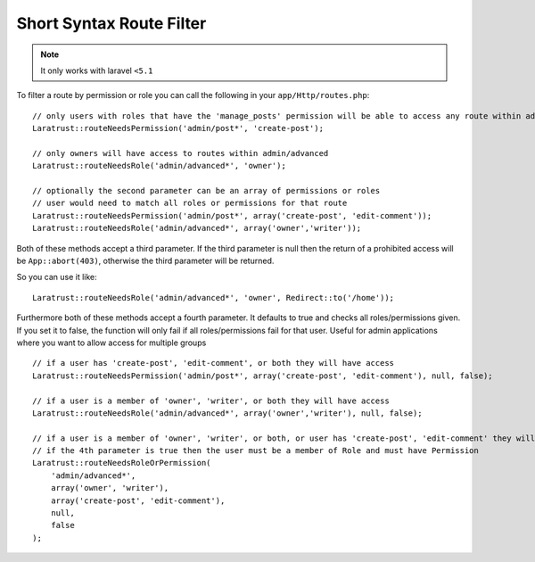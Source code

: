 Short Syntax Route Filter
=========================

.. NOTE::
    It only works with laravel ``<5.1``

To filter a route by permission or role you can call the following in your ``app/Http/routes.php``::

    // only users with roles that have the 'manage_posts' permission will be able to access any route within admin/post
    Laratrust::routeNeedsPermission('admin/post*', 'create-post');

    // only owners will have access to routes within admin/advanced
    Laratrust::routeNeedsRole('admin/advanced*', 'owner');

    // optionally the second parameter can be an array of permissions or roles
    // user would need to match all roles or permissions for that route
    Laratrust::routeNeedsPermission('admin/post*', array('create-post', 'edit-comment'));
    Laratrust::routeNeedsRole('admin/advanced*', array('owner','writer'));

Both of these methods accept a third parameter.
If the third parameter is null then the return of a prohibited access will be ``App::abort(403)``, otherwise the third parameter will be returned.

So you can use it like::

    Laratrust::routeNeedsRole('admin/advanced*', 'owner', Redirect::to('/home'));

Furthermore both of these methods accept a fourth parameter.
It defaults to true and checks all roles/permissions given.
If you set it to false, the function will only fail if all roles/permissions fail for that user.
Useful for admin applications where you want to allow access for multiple groups ::

    // if a user has 'create-post', 'edit-comment', or both they will have access
    Laratrust::routeNeedsPermission('admin/post*', array('create-post', 'edit-comment'), null, false);

    // if a user is a member of 'owner', 'writer', or both they will have access
    Laratrust::routeNeedsRole('admin/advanced*', array('owner','writer'), null, false);

    // if a user is a member of 'owner', 'writer', or both, or user has 'create-post', 'edit-comment' they will have access
    // if the 4th parameter is true then the user must be a member of Role and must have Permission
    Laratrust::routeNeedsRoleOrPermission(
        'admin/advanced*',
        array('owner', 'writer'),
        array('create-post', 'edit-comment'),
        null,
        false
    );
